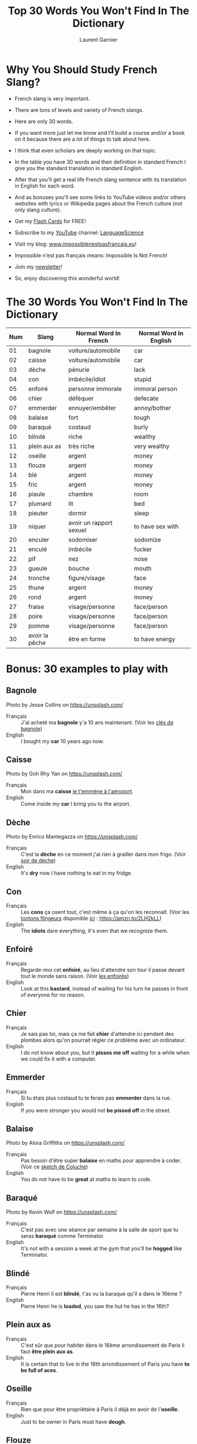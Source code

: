 #+TITLE: Top 30 Words You Won't Find In The Dictionary
#+AUTHOR: Laurent Garnier
#+OPTIONS: title:nil toc:nil
#+LATEX_HEADER: \usepackage{graphics}
#+LATEX_HEADER: \hypersetup{colorlinks=true, citecolor=electricblue,filecolor=electricblue,linkcolor=red,urlcolor=blue}


#+BEGIN_EXPORT latex
\begin{titlepage}
\begin{center}
{\Large {\sc Top 30 Words You Won't Find In The Dictionary} \par}
\vspace{2cm}
{
\centering
\includegraphics[scale=.1]{nz-with-girls.jpeg}
}\\
{\Large Introduction To French Slang \par}
\vspace{2cm}
BY
{\Large Laurent \textsc{Garnier} \par}
\vspace{2cm}
\end{center}
\vfill
Visit my blog: \url{www.impossiblenestpasfrancais.eu}\\
{
\centering
\includegraphics[scale=3]{french-flag.jpg}\\
Visit my blog: \url{www.impossiblenestpasfrancais.eu}\\
\includegraphics[scale=.1]{nz-ben-lomond-forest.jpeg}\\
Visit my blog: \url{www.impossiblenestpasfrancais.eu}
}\\
\end{titlepage}

\tableofcontents
#+END_EXPORT

* Why You Should Study French Slang?

  + French slang is very important.

  + There are tons of levels and variety of French slangs.

  + Here are only 30 words.

  + If you want more just let me know and I'll build a course and/or a
    book on it because there are a lot of things to talk about here.

  + I think that even scholars are deeply working on that topic.

  + In the table you have 30 words and their definition in standard
    French I give you the standard translation in standard English.

  + After that you'll get a real life French slang sentence with its
    translation in English for each word.

  + And as bonuses you'll see some links to YouTube videos and/or
    others websites with lyrics or Wikipedia pages about the French
    culture (not only slang culture).
  
  + Get my [[https://tinycards.duolingo.com/decks/6VNKUdba/english-words-with-french-origin][Flash Cards]] for FREE!
  
  + Subscribe to my [[https://www.youtube.com/playlist?list=PLfKvL-VUSKAmWy-ZYHqILaQ1ONPVbdVys][YouTube]] channel: [[https://www.youtube.com/playlist?list=PLfKvL-VUSKAmWy-ZYHqILaQ1ONPVbdVys][LanguageScience]]
 
  + Visit my blog: \url{www.impossiblenestpasfrancais.eu}!

  + Impossible n'est pas français means: Impossible Is Not French!

  + Join my [[https://laurentgarnier.podia.com/top-30-words-you-won-t-find-in-the-dictionary][newsletter]]!

  + So, enjoy discovering this wonderful world!

  #+BEGIN_CENTER
  #+ATTR_LATEX: :width 150px :height 100px
  [[./france.jpg]]
  #+END_CENTER

* The 30 Words You Won't Find In The Dictionary

| Num | Slang          | Normal Word In French   | Normal Word In English |
|-----+----------------+-------------------------+------------------------|
|  01 | bagnole        | voiture/automobile      | car                    |
|  02 | caisse         | voiture/automobile      | car                    |
|  03 | dèche          | pénurie                 | lack                   |
|  04 | con            | imbécile/idiot          | stupid                 |
|  05 | enfoiré        | personne immorale       | immoral person         |
|  06 | chier          | déféquer                | defecate               |
|  07 | emmerder       | ennuyer/embêter         | annoy/bother           |
|  08 | balaise        | fort                    | tough                  |
|  09 | baraqué        | costaud                 | burly                  |
|  10 | blindé         | riche                   | wealthy                |
|  11 | plein aux as   | très riche              | very wealthy           |
|  12 | oseille        | argent                  | money                  |
|  13 | flouze         | argent                  | money                  |
|  14 | blé            | argent                  | money                  |
|  15 | fric           | argent                  | money                  |
|  16 | piaule         | chambre                 | room                   |
|  17 | plumard        | lit                     | bed                    |
|  18 | pieuter        | dormir                  | sleep                  |
|  19 | niquer         | avoir un rapport sexuel | to have sex with       |
|  20 | enculer        | sodomiser               | sodomize               |
|  21 | enculé         | imbécile                | fucker                 |
|  22 | pif            | nez                     | nose                   |
|  23 | gueule         | bouche                  | mouth                  |
|  24 | tronche        | figure/visage           | face                   |
|  25 | thune          | argent                  | money                  |
|  26 | rond           | argent                  | money                  |
|  27 | fraise         | visage/personne         | face/person            |
|  28 | poire          | visage/personne         | face/person            |
|  29 | pomme          | visage/personne         | face/person            |
|  30 | avoir la pêche | être en forme           | to have energy         |

* Bonus: 30 examples to play with
** Bagnole
  #+BEGIN_CENTER       
  #+ATTR_LATEX: :width 150px :height 100px
  [[./jesse-collins-car-unsplash.jpg]]
  Photo by Jesse Collins on https://unsplash.com/
  #+END_CENTER

  + Français :: J'ai acheté ma *bagnole* y'a 10 ans maintenant. (Voir
                les [[https://youtu.be/wXCz0lMR6fo][clés de bagnole]])
  + English :: I bought my *car* 10 years ago now.
  
** Caisse

   #+BEGIN_CENTER
   #+ATTR_LATEX: :width 150px :height 100px
   [[./goh-rhy-yan-car-unsplash.jpg]]
   Photo by Goh Rhy Yan on https://unsplash.com/
   #+END_CENTER

   + Français :: Mon dans ma *caisse* [[https://youtu.be/buQxF0eIeXI][je t'emmène à l'aéroport]].
   + English :: Come inside my *car* I bring you to the airport.

** Dèche
   
   #+BEGIN_CENTER
   #+ATTR_LATEX: :width 100px :height 75px
   [[./enrico-mantegazza-fridge-unsplash.jpg]]
   Photo by Enrico Mantegazza on https://unsplash.com/
   #+END_CENTER
   + Français :: C'est la *dèche* en ce moment j'ai rien à grailler
                 dans mon frigo. (Voir [[https://youtu.be/T6YOABa3eXE][soir de dèche]])
   + English :: It's *dry* now I have nothing to eat in my fridge.

** Con

   #+BEGIN_CENTER
   #+ATTR_LATEX: :width 150px :height 100px
   [[./con.jpg]]
   #+END_CENTER
   + Français :: Les *cons* ça osent tout, c'est même à ça qu'on les
                 reconnaît. (Voir les [[https://youtu.be/EeO1JqBZ6kI][tontons flingeurs]] disponible
                 [[https://amzn.to/2LH2kLL][ici]] : [[https://amzn.to/2LH2kLL]])
   + English :: The *idiots* dare everything, it's even that we
                recognize them.
** Enfoiré

   + Français :: Regarde-moi cet *enfoiré*, au lieu d'attendre son
                 tour il passe devant tout le monde sans raison. (Voir
                 [[https://youtu.be/eaYMU8S354g][les enfoirés]])
   + English :: Look at this *bastard*, instead of waiting for his turn
                he passes in front of everyone for no reason.
** Chier

   #+BEGIN_CENTER
   #+ATTR_LATEX: :width 150px :height 100px
   [[./shit.png]]
   #+END_CENTER
   + Français :: Je sais pas toi, mais ça me fait *chier* d'attendre
                 ici pendant des plombes alors qu'on pourrait régler
                 ce problème avec un ordinateur.
   + English :: I do not know about you, but it *pisses me off* waiting
                for a while when we could fix it with a computer.

** Emmerder

   + Français :: Si tu étais plus costaud tu te ferais pas *emmerder*
                 dans la rue. 
   + English :: If you were stronger you would not *be pissed off* in
                the street.

** Balaise

   #+BEGIN_CENTER
   #+ATTR_LATEX: :width 150px :height 100px
   [[./alora-griffiths-muscle-unsplash.jpg]]
   Photo by Alora Griffiths on https://unsplash.com/
   #+END_CENTER
   + Français :: Pas besoin d'être super *balaise* en maths pour
                 apprendre à coder. (Voir ce [[https://youtu.be/Do6YWKE5Vqs][sketch de Coluche]])
   + English :: You do not have to be *great* at maths to learn to
                code.

** Baraqué 

   #+BEGIN_CENTER
   #+ATTR_LATEX: :width 175px :height 150px
   [[./kevin-wolf-baraque-unsplash.jpg]]
   Photo by Kevin Wolf on https://unsplash.com/
   #+END_CENTER
   + Français :: C'est pas avec une séance par semaine à la salle de
                 sport que tu seras *baraqué* comme Terminator. 
   + English :: It's not with a session a week at the gym that you'll
                be *hogged* like Terminator.

** Blindé
   
   #+BEGIN_CENTER
   #+ATTR_LATEX: :width 150px :height 100px
   [[./money.jpg]]
   #+END_CENTER
   + Français :: Pierre Henri il est *blindé*, t'as vu la baraque
                 qu'il a dans le 16ème ? 
   + English :: Pierre Henri he is *loaded*, you saw the hut he has in
                the 16th?

** Plein aux as

   #+BEGIN_CENTER
   #+ATTR_LATEX: :width 150px :height 100px
   [[./sharon-mccutcheon-cash-unsplash.jpg]]
   #+END_CENTER
   + Français :: C'est sûr que pour habiter dans le 16ème
                 arrondissement de Paris il faut *être plein aux as*.
   + English :: It is certain that to live in the 16th arrondissement
                of Paris you have *to be full of aces*.

** Oseille

   #+BEGIN_CENTER
   #+ATTR_LATEX: :width 150px :height 100px
   [[./money2.jpg]]
   #+END_CENTER
   + Français :: Rien que pour être propriétaire à Paris il déjà en
                 avoir de l'*oseille*.
   + English :: Just to be owner in Paris must have *dough*.

** Flouze
   
   #+BEGIN_CENTER
   #+ATTR_LATEX: :width 150px :height 100px
   [[./money3.jpg]]
   #+END_CENTER
   + Français :: Aboule le *flouze* si tu veux pas finir entre 4
                 planches. (Voir ce [[https://youtu.be/fy5ewMwLvMc][sketch des inconnus]] l'intégrale
                 est disponible [[https://amzn.to/2Jv6pA9][ici]] : [[https://amzn.to/2Jv6pA9]])
   + English :: Give the *money* if you don't want to be dead.

** Blé

   #+BEGIN_CENTER
   #+ATTR_LATEX: :width 150px :height 100px
   [[./money4.png]]
   #+END_CENTER
   + Français :: L'argent ne fait pas le bonheur, certes mais j'ai
                 jamais vu des gens qui ont du *blé* se plaindre d'en
                 avoir trop.
   + English :: English doesn't buy happiness, sure, but I have never
                seen people with *dough* complain about having to much
                of it.
** Fric
   
   #+BEGIN_CENTER
   #+ATTR_LATEX: :width 150px :height 100px
   [[./money5.jpg]]
   #+END_CENTER
   + Français :: Y'a pas que le *fric* dans la vie ! (Voir ce [[https://youtu.be/aXgSHL7efKg][clip]].)
   + English :: There is not only *money* in life!

** Piaule

   #+BEGIN_CENTER
   #+ATTR_LATEX: :width 150px :height 100px
   [[./piaule.jpg]]
   #+END_CENTER
   + Français :: Quand on drague une meuf le but c'est de la ramener
                 dans sa *piaule* (chambre) ou de se faire inviter dans la
                 sienne. 
   + English :: When you make a move on a chick the goal is to bring
                her in your *pad* (room) or to get invited in hers.
** Plumard

   #+BEGIN_CENTER
   #+ATTR_LATEX: :width 150px :height 100px
   [[./bed.jpg]]
   #+END_CENTER
   + Français :: Un bon *plumard* c'est toujours utile pour un bon
                 sommeil. (Voir cette [[https://youtu.be/JQELwtJxqQM][course de plumards]])
   + English :: A good *sack* is always useful for a good sleep.
                 
** Pieuter

   #+BEGIN_CENTER
   #+ATTR_LATEX: :width 150px :height 100px
   [[./sleep.jpg]]
   #+END_CENTER
   + Français :: Parfois je vais *me pieuter* à 22h parce que je me suis
                 levé à 5h. (Comme [[https://youtu.be/qpHRWCtrpAI][lui]])
   + English :: Sometimes I *bunk down* at 10pm because I got up at
                5am.

** Niquer
   
   #+BEGIN_CENTER
   #+ATTR_LATEX: :width 150px :height 100px
   [[./romi-yusardi-animal-sex-unsplash.jpg]]
   Photo by Romi Yusardi on https://unsplash.com/
   #+END_CENTER
   + Français :: *Niquer* est un mot considéré comme vulgaire mais vous
                 l'entendrez assez souvent en France, surtout dans les
                 grandes villes donc ça peut servir de savoir le
                 reconnaître quand on l'entend. 
   + English :: *To screw* is a word considered vulgar but you will hear
                it quite often in France, especially in big cities so
                it can be useful to know how to recognize it when you
                hear it.
 
** Enculer

   #+BEGIN_CENTER
   #+ATTR_LATEX: :width 150px :height 100px
   [[./bear-sex.jpg]]
   #+END_CENTER
   + Français :: Se faire *enculer* est littéralement une pratique
                 sexuelle plutôt tabou le mieux est d'étudier les
                 paroles de la chanson de [[https://www.paroles.net/georges-brassens/paroles-s-faire-enculer][Georges Brassens]].
   + English :: Getting *buggered* is literally a rather taboo sexual
                practice, the best is to study the lyrics of Georges
                Brassens' song.
** Enculé

   #+BEGIN_CENTER
   #+ATTR_LATEX: :width 175px :height 100px
   [[./dumb.jpg]]
   #+END_CENTER
   + Français :: Oh hisse l'*enculé* entonnent en coeur les
                 supporteurs de l'OM au stade Vélodrome.
   + English :: Go *bastard* sing by heart OM supporters at the
                Vélodrome stadium
** Pif
   
   #+BEGIN_CENTER
   #+ATTR_LATEX: :width 150px :height 100px
   [[./pif.jpg]]
   #+END_CENTER
   + Français :: Les deux mecs étaient bourrés et y'en a un qui a filé une
                 pêche à l'autre en plein dans le *pif* du coup la
                 bagarre a démarré. 
   + English :: The two guys were drunk and there's one who spun one
                  punch to the other in the *schnozzle* (nose) of the
                  moment the fight started.

** Gueule

   #+BEGIN_CENTER
   #+ATTR_LATEX: :width 150px :height 100px
   [[./beautiful-face.jpg]]
   #+END_CENTER
   + Français :: [[https://fr.wikipedia.org/wiki/Georges_Moustaki][Georges Moustaki]] s'est notamment rendu célèbre avec
                 sa chanson "avec ma *gueule* [[https://youtu.be/Up5oEw55QO4][de métèque]]".
   + English :: Georges Moustaki has made famous with his song "with
                my immigrant face".

** Tronche

   #+BEGIN_CENTER
   #+ATTR_LATEX: :width 150px :height 100px
   [[./gueule-de-loup.jpg]]
   #+END_CENTER
   + Français :: Il faut faire attention quand on claque des portes on
                 risque de s'en prendre dans la *tronche*. (Voir la
                 [[https://youtu.be/kGDLDljaYxg][tronche en biais]])
   + English : We must be careful when we slam doors we risk to attack
     the *face*.

** Thune 

   #+BEGIN_CENTER
   #+ATTR_LATEX: :width 150px :height 100px
   [[./money6.jpg]]
   #+END_CENTER
   + Français :: La *thune* c'est toujours mieux d'en avoir en abondance
                 plutôt que d'en manquer. (Ecouter [[https://youtu.be/xP2n7oTI0HI][Angèle]])
   + English :: The *lolly* (money) is always better to have in abundance rather
                than to miss it.

** Rond

   #+BEGIN_CENTER
   #+ATTR_LATEX: :width 150px :height 100px
   [[./rond.jpg]]
   #+END_CENTER
   + Français :: En ce moment j'ai pas un *rond*.
   + English :: Currently I am *chubby* (without money).

** Fraise

   #+BEGIN_CENTER
   #+ATTR_LATEX: :width 150px :height 100px
   [[./fraise.jpg]]
   #+END_CENTER
   + Français :: *Ramène ta fraise*, j'ai deux mots à te dire. 
   + English :: *Stick your nose in*, I have two words to tell
                you. 

** Poire

   #+BEGIN_CENTER
   #+ATTR_LATEX: :width 150px :height 100px
   [[./pear.jpg]]
   #+END_CENTER
   + Français :: L'autre jour je suis intervenu pour défendre une
                 personne qui se faisait agresser et j'en ai pris
                 plein la *poire*.
   + English :: The other day I intervened to defend a person who was
                being attacked and I took a lot of in the *face*.

** Pomme

   #+BEGIN_CENTER
   #+ATTR_LATEX: :width 150px :height 100px
   [[./apple.jpg]]
   #+END_CENTER
   + Français :: Si je te laisse conduire ma voiture alors que tu n'as
                 pas le permis et que les flics nous arrêtent ça sera
                 tout pour ma *pomme*.
   + English :: If I let you drive my car when you do not have the
                license and the cops stop us that will fall *to me*.

** Avoir la pêche

   #+BEGIN_CENTER
   #+ATTR_LATEX: :width 150px :height 100px
   [[./peach.jpg]]
   #+END_CENTER
   + Français :: [[https://youtu.be/fL69xn7gLHw][Garde la pêche]] parce qu'*avoir la pêche* c'est être en
                 forme.
   + English :: Keep the energy because *feeling great* it's feeling in
                top form.
* If You Want To Go Further

  + [[https://amzn.to/2xAV0cr][Merde!: The Real French You Were Never Taught at School]]

  + Get my [[https://tinycards.duolingo.com/decks/6VNKUdba/english-words-with-french-origin][Flash Cards]] for FREE!
  
  + Subscribe to my [[https://www.youtube.com/playlist?list=PLfKvL-VUSKAmWy-ZYHqILaQ1ONPVbdVys][YouTube]] channel: [[https://www.youtube.com/playlist?list=PLfKvL-VUSKAmWy-ZYHqILaQ1ONPVbdVys][LanguageScience]]
 
  + Visit my blog: \url{www.impossiblenestpasfrancais.eu}!

  + Impossible n'est pas français means: Impossible Is Not French!

  + Join my [[https://laurentgarnier.podia.com/top-30-words-you-won-t-find-in-the-dictionary][newsletter]]!

    
  #+BEGIN_CENTER
  [[./hand-france.png]]
  [[https://youtu.be/5PS0gY1juCE][Au revoir]]
  #+END_CENTER
